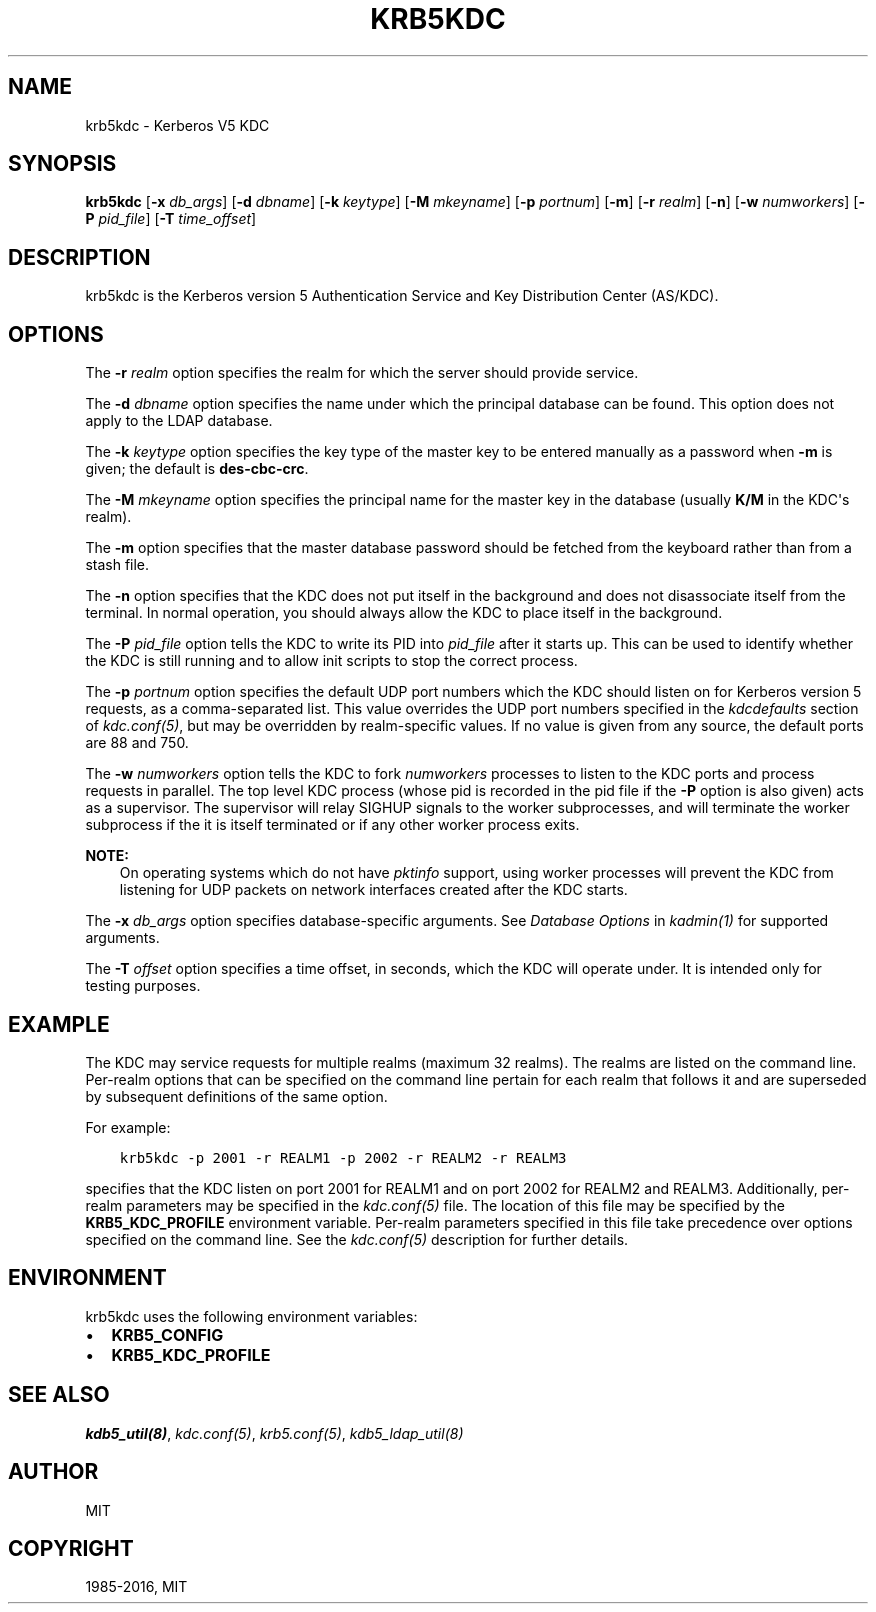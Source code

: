 .\" Man page generated from reStructuredText.
.
.TH "KRB5KDC" "8" " " "1.14.1" "MIT Kerberos"
.SH NAME
krb5kdc \- Kerberos V5 KDC
.
.nr rst2man-indent-level 0
.
.de1 rstReportMargin
\\$1 \\n[an-margin]
level \\n[rst2man-indent-level]
level margin: \\n[rst2man-indent\\n[rst2man-indent-level]]
-
\\n[rst2man-indent0]
\\n[rst2man-indent1]
\\n[rst2man-indent2]
..
.de1 INDENT
.\" .rstReportMargin pre:
. RS \\$1
. nr rst2man-indent\\n[rst2man-indent-level] \\n[an-margin]
. nr rst2man-indent-level +1
.\" .rstReportMargin post:
..
.de UNINDENT
. RE
.\" indent \\n[an-margin]
.\" old: \\n[rst2man-indent\\n[rst2man-indent-level]]
.nr rst2man-indent-level -1
.\" new: \\n[rst2man-indent\\n[rst2man-indent-level]]
.in \\n[rst2man-indent\\n[rst2man-indent-level]]u
..
.SH SYNOPSIS
.sp
\fBkrb5kdc\fP
[\fB\-x\fP \fIdb_args\fP]
[\fB\-d\fP \fIdbname\fP]
[\fB\-k\fP \fIkeytype\fP]
[\fB\-M\fP \fImkeyname\fP]
[\fB\-p\fP \fIportnum\fP]
[\fB\-m\fP]
[\fB\-r\fP \fIrealm\fP]
[\fB\-n\fP]
[\fB\-w\fP \fInumworkers\fP]
[\fB\-P\fP \fIpid_file\fP]
[\fB\-T\fP \fItime_offset\fP]
.SH DESCRIPTION
.sp
krb5kdc is the Kerberos version 5 Authentication Service and Key
Distribution Center (AS/KDC).
.SH OPTIONS
.sp
The \fB\-r\fP \fIrealm\fP option specifies the realm for which the server
should provide service.
.sp
The \fB\-d\fP \fIdbname\fP option specifies the name under which the
principal database can be found.  This option does not apply to the
LDAP database.
.sp
The \fB\-k\fP \fIkeytype\fP option specifies the key type of the master key
to be entered manually as a password when \fB\-m\fP is given; the default
is \fBdes\-cbc\-crc\fP\&.
.sp
The \fB\-M\fP \fImkeyname\fP option specifies the principal name for the
master key in the database (usually \fBK/M\fP in the KDC\(aqs realm).
.sp
The \fB\-m\fP option specifies that the master database password should
be fetched from the keyboard rather than from a stash file.
.sp
The \fB\-n\fP option specifies that the KDC does not put itself in the
background and does not disassociate itself from the terminal.  In
normal operation, you should always allow the KDC to place itself in
the background.
.sp
The \fB\-P\fP \fIpid_file\fP option tells the KDC to write its PID into
\fIpid_file\fP after it starts up.  This can be used to identify whether
the KDC is still running and to allow init scripts to stop the correct
process.
.sp
The \fB\-p\fP \fIportnum\fP option specifies the default UDP port numbers
which the KDC should listen on for Kerberos version 5 requests, as a
comma\-separated list.  This value overrides the UDP port numbers
specified in the \fIkdcdefaults\fP section of \fIkdc.conf(5)\fP, but
may be overridden by realm\-specific values.  If no value is given from
any source, the default ports are 88 and 750.
.sp
The \fB\-w\fP \fInumworkers\fP option tells the KDC to fork \fInumworkers\fP
processes to listen to the KDC ports and process requests in parallel.
The top level KDC process (whose pid is recorded in the pid file if
the \fB\-P\fP option is also given) acts as a supervisor.  The supervisor
will relay SIGHUP signals to the worker subprocesses, and will
terminate the worker subprocess if the it is itself terminated or if
any other worker process exits.
.sp
\fBNOTE:\fP
.INDENT 0.0
.INDENT 3.5
On operating systems which do not have \fIpktinfo\fP support,
using worker processes will prevent the KDC from listening
for UDP packets on network interfaces created after the KDC
starts.
.UNINDENT
.UNINDENT
.sp
The \fB\-x\fP \fIdb_args\fP option specifies database\-specific arguments.
See \fIDatabase Options\fP in \fIkadmin(1)\fP for
supported arguments.
.sp
The \fB\-T\fP \fIoffset\fP option specifies a time offset, in seconds, which
the KDC will operate under.  It is intended only for testing purposes.
.SH EXAMPLE
.sp
The KDC may service requests for multiple realms (maximum 32 realms).
The realms are listed on the command line.  Per\-realm options that can
be specified on the command line pertain for each realm that follows
it and are superseded by subsequent definitions of the same option.
.sp
For example:
.INDENT 0.0
.INDENT 3.5
.sp
.nf
.ft C
krb5kdc \-p 2001 \-r REALM1 \-p 2002 \-r REALM2 \-r REALM3
.ft P
.fi
.UNINDENT
.UNINDENT
.sp
specifies that the KDC listen on port 2001 for REALM1 and on port 2002
for REALM2 and REALM3.  Additionally, per\-realm parameters may be
specified in the \fIkdc.conf(5)\fP file.  The location of this file
may be specified by the \fBKRB5_KDC_PROFILE\fP environment variable.
Per\-realm parameters specified in this file take precedence over
options specified on the command line.  See the \fIkdc.conf(5)\fP
description for further details.
.SH ENVIRONMENT
.sp
krb5kdc uses the following environment variables:
.INDENT 0.0
.IP \(bu 2
\fBKRB5_CONFIG\fP
.IP \(bu 2
\fBKRB5_KDC_PROFILE\fP
.UNINDENT
.SH SEE ALSO
.sp
\fIkdb5_util(8)\fP, \fIkdc.conf(5)\fP, \fIkrb5.conf(5)\fP,
\fIkdb5_ldap_util(8)\fP
.SH AUTHOR
MIT
.SH COPYRIGHT
1985-2016, MIT
.\" Generated by docutils manpage writer.
.
